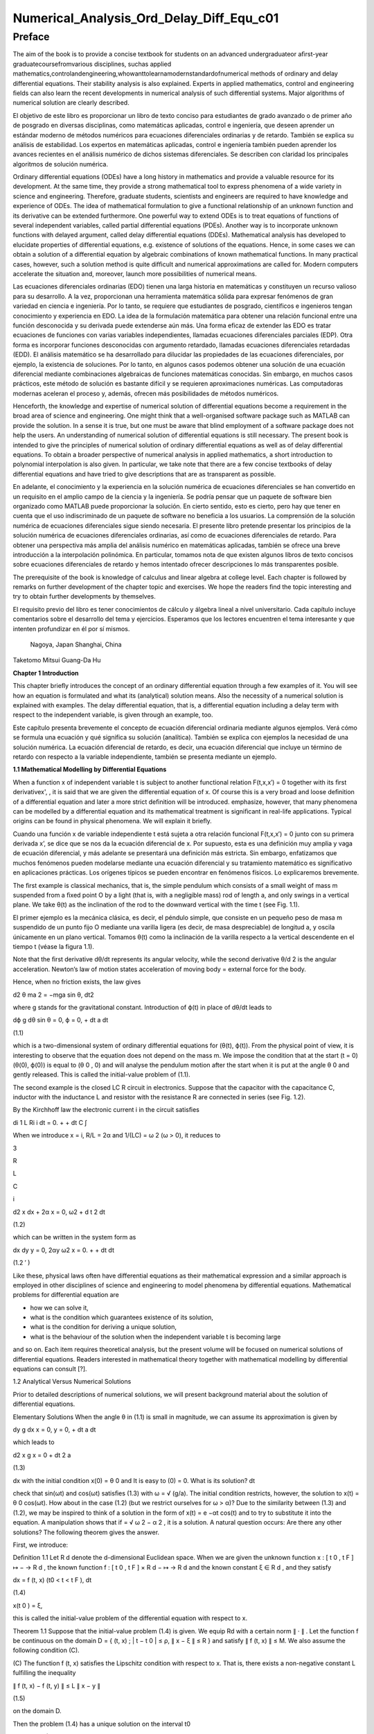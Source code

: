 Numerical_Analysis_Ord_Delay_Diff_Equ_c01
=========================================

Preface
-------

The aim of the book is to provide a concise textbook for students on an advanced undergraduateor aﬁrst-year 
graduatecoursefromvarious disciplines, suchas applied 
mathematics,controlandengineering,whowanttolearnamodernstandardofnumerical methods of ordinary and delay 
differential equations. Their stability analysis is also explained. Experts in applied mathematics, control and 
engineering ﬁelds can also learn the recent developments in numerical analysis of such differential systems. Major 
algorithms of numerical solution are clearly described.

El objetivo de este libro es proporcionar un libro de texto conciso para estudiantes de grado avanzado o de primer 
año de posgrado en diversas disciplinas, como matemáticas aplicadas, control e ingeniería, que deseen aprender un 
estándar moderno de métodos numéricos para ecuaciones diferenciales ordinarias y de retardo. También se explica su 
análisis de estabilidad. Los expertos en matemáticas aplicadas, control e ingeniería también pueden aprender los 
avances recientes en el análisis numérico de dichos sistemas diferenciales. Se describen con claridad los 
principales algoritmos de solución numérica.


Ordinary differential equations (ODEs) have a long history in mathematics and provide a valuable resource for its 
development. At the same time, they provide a strong mathematical tool to express phenomena of a wide variety in 
science and engineering. Therefore, graduate students, scientists and engineers are required to have knowledge and 
experience of ODEs. The idea of mathematical formulation to give a functional relationship of an unknown function 
and its derivative can be extended furthermore. One powerful way to extend ODEs is to treat equations of functions 
of several 
independent variables, called partial differential equations (PDEs). Another way is to incorporate unknown functions 
with delayed argument, called delay differential equations (DDEs). Mathematical analysis has developed to elucidate 
properties of differential equations, e.g. existence of solutions of the equations. Hence, in some cases we can 
obtain a solution of a differential equation by algebraic combinations of known mathematical functions. In many 
practical cases, however, such a solution method is quite difﬁcult and numerical approximations are called for. 
Modern computers accelerate the situation and, moreover, launch more possibilities of numerical means.

Las ecuaciones diferenciales ordinarias (EDO) tienen una larga historia en matemáticas y constituyen un recurso 
valioso para su desarrollo. A la vez, proporcionan una herramienta matemática sólida para expresar fenómenos de gran 
variedad en ciencia e ingeniería. Por lo tanto, se requiere que estudiantes de posgrado, científicos e ingenieros 
tengan conocimiento y experiencia en EDO. La idea de la formulación matemática para obtener una relación funcional 
entre una función desconocida y su derivada puede extenderse aún más. Una forma eficaz de extender las EDO es tratar 
ecuaciones de funciones con varias variables independientes, llamadas ecuaciones diferenciales parciales (EDP). Otra 
forma es incorporar funciones desconocidas con argumento retardado, llamadas ecuaciones diferenciales retardadas 
(EDD). El análisis matemático se ha desarrollado para dilucidar las propiedades de las ecuaciones diferenciales, por 
ejemplo, la existencia de soluciones. Por lo tanto, en algunos casos podemos obtener una solución de una ecuación 
diferencial mediante combinaciones algebraicas de funciones matemáticas conocidas. Sin embargo, en muchos casos 
prácticos, este método de solución es bastante difícil y se requieren aproximaciones numéricas. Las computadoras 
modernas aceleran el proceso y, además, ofrecen más posibilidades de métodos numéricos.



Henceforth, the knowledge and expertise of numerical solution of differential equations become a requirement in the 
broad area of science and engineering. One might think that a well-organised software package such as MATLAB can 
provide the solution. In a sense it is true, but one must be aware that blind employment of a software package does 
not help the users. An understanding of numerical solution of differential equations is still necessary. The present 
book is intended to give the principles of numerical solution of ordinary differential equations as well as of delay 
differential equations. To obtain a broader perspective of numerical analysis in applied mathematics, a short 
introduction to polynomial interpolation is also given. In particular, we take note 
that there are a few concise textbooks of delay differential equations and have tried to give descriptions that are 
as transparent as possible.

En adelante, el conocimiento y la experiencia en la solución numérica de ecuaciones diferenciales se han convertido 
en un requisito en el amplio campo de la ciencia y la ingeniería. Se podría pensar que un paquete de software bien 
organizado como MATLAB puede proporcionar la solución. En cierto sentido, esto es cierto, pero hay que tener en 
cuenta que el uso indiscriminado de un paquete de software no beneficia a los usuarios. La comprensión de la 
solución numérica de ecuaciones diferenciales sigue siendo necesaria. El presente libro pretende presentar los 
principios de la solución numérica de ecuaciones diferenciales ordinarias, así como de ecuaciones diferenciales de 
retardo. Para obtener una perspectiva más amplia del análisis numérico en matemáticas aplicadas, también se ofrece 
una breve introducción a la interpolación polinómica. En particular, tomamos nota de que existen algunos libros de 
texto concisos sobre ecuaciones diferenciales de retardo y hemos intentado ofrecer descripciones lo más 
transparentes posible.

The prerequisite of the book is knowledge of calculus and linear algebra at college level. Each chapter is followed 
by remarks on further development of the chapter topic and exercises. We hope the readers ﬁnd the topic interesting 
and try to obtain further developments by themselves.

El requisito previo del libro es tener conocimientos de cálculo y álgebra lineal a nivel universitario. Cada 
capítulo incluye comentarios sobre el desarrollo del tema y ejercicios. Esperamos que los lectores encuentren el 
tema interesante y que intenten profundizar en él por sí mismos.


 Nagoya, Japan Shanghai, China

Taketomo Mitsui Guang-Da Hu

**Chapter 1 Introduction**

This chapter brieﬂy introduces the concept of an ordinary differential equation through a few examples of it. You 
will see how an equation is formulated and what its (analytical) solution means. Also the necessity of a numerical 
solution is explained with examples. The delay differential equation, that is, a differential equation 
including a delay term with respect to the independent variable, is given through an example, too.

Este capítulo presenta brevemente el concepto de ecuación diferencial ordinaria mediante algunos ejemplos. Verá cómo 
se formula una ecuación y qué significa su solución (analítica). También se explica con ejemplos la necesidad de una 
solución numérica. La ecuación diferencial de retardo, es decir, una ecuación diferencial que incluye un término de 
retardo con respecto a la variable independiente, también se presenta mediante un ejemplo.

**1.1 Mathematical Modelling by Differential Equations**

When a function x of independent variable t is subject to another functional relation F(t,x,x′) = 0 together 
with its ﬁrst derivativex', , it is said that we are given the differential equation of x. Of course this is a 
very broad and loose deﬁnition of a differential equation and later a more strict deﬁnition will be introduced.  
emphasize, however, that many phenomena can be modelled by a differential equation and its mathematical treatment is 
signiﬁcant in real-life applications. Typical origins can be found in physical phenomena. We will explain it 
brieﬂy.

Cuando una función x de variable independiente t está sujeta a otra relación funcional F(t,x,x′) = 0 junto con su 
primera derivada x’, se dice que se nos da la ecuación diferencial de x. Por supuesto, esta es una definición muy 
amplia y vaga de ecuación diferencial, y más adelante se presentará una definición más estricta. Sin embargo, 
enfatizamos que muchos fenómenos pueden modelarse mediante una ecuación diferencial y su tratamiento matemático es 
significativo en aplicaciones prácticas. Los orígenes típicos se pueden encontrar en fenómenos físicos. Lo 
explicaremos brevemente.

The ﬁrst example is classical mechanics, that is, the simple pendulum which consists of a small weight of mass m 
suspended from a ﬁxed point O by a light (that is, with a negligible mass) rod of length a, and only swings in a 
vertical plane. We take θ(t) as the inclination of the rod to the downward vertical with the time t (see Fig. 1.1).

El primer ejemplo es la mecánica clásica, es decir, el péndulo simple, que consiste en un pequeño peso de masa m 
suspendido de un punto fijo O mediante una varilla ligera (es decir, de masa despreciable) de longitud a, y oscila 
únicamente en un plano vertical. Tomamos θ(t) como la inclinación de la varilla respecto a la vertical descendente 
en el tiempo t (véase la figura 1.1).

Note that the ﬁrst derivative dθ/dt represents its angular velocity, while the second derivative   θ/d 2 is the 
angular acceleration. Newton’s law of motion states acceleration of moving body = external force for the body.

Hence, when no friction exists, the law gives

d2 θ ma 2 = −mga sin θ, dt2 

where g stands for the gravitational constant. Introduction of ϕ(t) in place of dθ/dt leads to

dϕ g dθ sin θ = 0, ϕ = 0, + dt a dt

(1.1)

which is a two-dimensional system of ordinary differential equations for (θ(t), ϕ(t)). From the physical point of 
view, it is interesting to observe that the equation does not depend on the mass m. We impose the condition that at 
the start (t = 0) (θ(0), ϕ(0)) is equal to (θ 0 , 0) and will analyse the pendulum motion after the start when it is 
put at the angle θ 0 and gently released. This is called the initial-value problem of (1.1).

The second example is the closed LC R circuit in electronics. Suppose that the capacitor with the capacitance C, 
inductor with the inductance L and resistor with the resistance R are connected in series (see Fig. 1.2).

By the Kirchhoff law the electronic current i in the circuit satisﬁes

di 1 L Ri i dt = 0. + + dt C ∫

When we introduce x = i, R/L = 2α and 1/(LC) = ω 2 (ω > 0), it reduces to

3

R

L

C

i

d2 x dx + 2α x = 0, ω2  + d t 2 dt

(1.2)

which can be written in the system form as

dx dy y = 0, 2αy ω2  x = 0. + + dt dt

(1.2 ′ )

Like these, physical laws often have differential equations as their mathematical expression and a similar approach 
is employed in other disciplines of science and engineering to model phenomena by differential equations. 
Mathematical problems for differential equation are

• how we can solve it,

• what is the condition which guarantees existence of its solution,

• what is the condition for deriving a unique solution,

• what is the behaviour of the solution when the independent variable t is becoming large

and so on. Each item requires theoretical analysis, but the present volume will be focused on numerical solutions of 
differential equations. Readers interested in mathematical theory together with mathematical modelling by 
differential equations can consult [?].

1.2 Analytical Versus Numerical Solutions

Prior to detailed descriptions of numerical solutions, we will present background material about the solution of 
differential equations.

Elementary Solutions When the angle θ in (1.1) is small in magnitude, we can assume its approximation is given by

dy g dx x = 0, y = 0, + dt a dt

which leads to

d2 x g x = 0 + dt 2 a

(1.3)

dx with the initial condition x(0) = θ 0 and It is easy to (0) = 0. What is its solution? dt

check that sin(ωt) and cos(ωt) satisﬁes (1.3) with ω = √ (g/a). The initial condition restricts, however, the 
solution to x(t) = θ 0 cos(ωt). How about in the case (1.2) (but we restrict ourselves for ω > α)? Due to the 
similarity between (1.3) and (1.2), we may be inspired to think of a solution in the form of x(t) = e −αt cos(t) 
and to try to substitute it into the equation. A manipulation shows that if  = √ ω 2 − α 2 , it is a solution. A 
natural question occurs: Are there any other solutions? The following theorem gives the answer.

First, we introduce:

Deﬁnition 1.1 Let R d denote the d-dimensional Euclidean space. When we are given the unknown function x : [ t 0 , 
t F ] ↦ − → R d , the known function f : [ t 0 , t F ] × R d − ↦ → R d and the known constant ξ ∈ R d , and 
they satisfy

dx = f (t, x) (t0  < t < t F ), dt

(1.4)

x(t 0 ) = ξ,

this is called the initial-value problem of the differential equation with respect to x.

Theorem 1.1 Suppose that the initial-value problem (1.4) is given. We equip Rd  with a certain norm ∥ · ∥ . Let 
the function f be continuous on the domain D = { (t, x) ; | t − t 0 | ≤ ρ, ∥ x − ξ ∥ ≤ R } and satisfy ∥ f 
(t, x) ∥ ≤ M. We also assume the following condition (C).

(C) The function f (t, x) satisﬁes the Lipschitz condition with respect to x. That is, there exists a non-negative 
constant L fulﬁlling the inequality

∥ f (t, x) − f (t, y) ∥ ≤ L ∥ x − y ∥

(1.5)

on the domain D.

Then the problem (1.4) has a unique solution on the interval t0 

ρ, t 0 + R/M).

≤

t ≤ min(t 0 +

Remark 1.1 We did not give a deﬁnition of the norm of R d above. Indeed it can be equipped with different kind of 
norm, whose mathematically rigorous deﬁnition can be seen in a standard textbook of linear algebra. However, we 
stress that every norm of R d is topologically equivalent (see Exercise 1.7) and often employ the so-called

2-norm given by ∥ x ∥ 2 =

x1 2  √

+ x 2 2 + · · · + x d 2 for x = (x 1 , x 2 , . . . , x d ) T . This is a

1/p

) also stress that in numerical computations the difference of norms can be meaningful.

special case of the general p-norm deﬁned by ∥ x ∥ p =

∑ ( i=1

d

|

xi 

p |

(p ≥ 1). We

We postpone a proof of Theorem 1.1 to Chap. ?? and here try to understand its implications. The theorem is called a 
local unique existence theorem, because it only guarantees the existence at most t 0 + ρ or t 0 + R/M, which depends 
on the initial condition (see Fig. 1.3). However, in the case of (1.3), since the Lipschitz constant L is kept the 
same beyond the bound, we can shift the same assertion for t greater than the bound and obtain a global existence of 
the unique solution. Similar things can be said for (1.2). Note that in both cases a constant multiple of each 
‘solution’ satisﬁes the differential equation again, for the right-hand side of each equation is zero (the case is 
called homogeneous). The situation becomes different in nonlinear function f with respect to x.

Remark 1.2 The formulation F(t, x, x ′ ) = 0, which is given at the beginning of the chapter, is slightly broader 
than that of Deﬁnition 1.1, for it includes a case that cannot be transformed into (1.4). For example, it includes 
the differential-algebraic equation in the form x ′ = f (t, x) and g(x, x ′ ) = 0. The expression in (1.4) is often 
called the normal form of differential equation and we concentrate ourselves into it.

Nonlinear Case We will study an electronic circuit similar to Fig. 1.2 but with tunnel-diode TD instead of the 
resistor and the elements are wired in parallel (see Fig. 1.4).

When the characteristic function g(v) of TD has a cubic nonlinearity with respect to the voltage v biased by E, the 
circuit equation together with the currency i is given as

dv di C L g(v) i = 0, v = 0, + + dt dt

which reduces to the following equation after normalization:

dv v 2 di = εv 1 i, = v dt ( 3 ) dt

or

d2 v dv + ε(v 2 − 1) v = 0, + dt 2 dt

(1.6)

where ε is a positive parameter. This is known as the van der Pol equation, which is named after Dutch physicist, 
Balthasar van der Pol.

Thus, an application of Theorem 1.1 is not straightforward for (1.6). Also the elementary method of solution, which 
is usually given in the undergraduate college class to express the solution by combination of elementary functions 
such as polynomials, rational, trigonometric, exponential and logarithmic functions, is very hard to handle (1.6) 
because of its nonlinearity. This is the case for (1.1), too. However, more advanced mathematical analysis can 
induce the unique existence of the periodic solution of (1.1) and (1.6) [?]. This is an interesting result for them, 
because the equation causes oscillation phenomena without any external forcing. It is called an autonomous 
oscillation.

To get acquainted with the advanced methods, we describe the phase plane analysis by taking Eq. (1.6) as an example. 
On the xy-plane at the point (x, y) = (v(t), dv/dt(t)) of v(t) satisfying (1.6) with ε = 5 we attach an arrow whose 
gradient is equal to dv/dt (t), and repeat the process for many other points on the plane.

See Fig. 1.5. The ﬁgure consisting of these arrows is called the gradient ﬁeld of the van der Pol equation. Then, 
taking an initial point, e.g., (3.0, 1.0), on the plane, we obtain a curve, which is depicted as the thick line in 
the ﬁgure, by connecting the arrows one by one. This is called the phase portrait of the solution of the van der 
Pol equation with the initial condition. We can observe that it will wind around a simple closed curve. This 
suggests the existence of an autonomously oscillating solution of the equation.

The analysis given above is called qualitative for ODEs. On the other hand, we are required to give quantitative 
information of the solution, too. This can be carried out by numerical solutions which are explained later in the 
volume.

Furthermore, when the nonlinear element TD has a certain time-delaying effect, the equation becomes

dv v 2 (t − τ) di (t) = εv(t τ) 1 − i(t), (t) = v(t), dt ( 3 ) dt

(1.7)

where the positive τ denotes the time delay. Analytical methods are more difﬁcult than (1.6), while numerical 
solutions increase their role. For demonstration purposes, we will show results by numerical solutions. A numerical 
solution by the classical Runge–Kutta method is shown in Fig. 1.6 1 for the problem (1.6) with ε = 1, v(0) = 2

and i(0) = 0. In the delayed case, we calculated numerical solutions of (1.7) with ε = 1 for τ = 0.2, 0.4 and 0.6, 
which are depicted in Fig. 1.7 1 in this order. The dashed curve shows the solution without delay. We can observe 
that when τ is becoming large, the solution oscillates with a shorter period.

Differentialequationsofthissort,whichwillbecalleddelaydifferentialequations, will be described in later chapters in 
more detail.

Other Problems for Differential Equations There are several other problem formulations than the initial-value 
problem for ordinary differential equations. When we ﬁx the time interval [ a, b ] on which we are seeking the 
solution of the equation as

dx = f (t, x) dt

(a < t < b)

and are constrained by totally d conditions for x(a) and x(b), it is called a boundaryvalue problem. For example, 
assume that the second-order differential equation is given by

d2 x dx = f t, x, d t 2 ( dt )

(1.8)

on (a, b) and the boundary condition

x(a) = A,

x(b) = B

is assigned. Then, it is known that if f (t, x, y) is differentiable with respect to both x and y and f x and f y 
are continuous on the domain

D = { (t, x, y) : a ≤ t ≤ b, −∞ < x < ∞, −∞ < y < ∞ }

and furthermore f x ≥ 0 and | f y | is bounded on D, then the above boundary-value problem has a unique solution on 
[ a, b ] .

The above problem can be converted to seek the missing initial-value ζ. By impos-

dx ing (a) = ζ with a certain guess, we solve the initial-value problem of (1.8) and dt obtain the value x(b). If 
x(b) = B holds, we are happy to attain success with the exact guess ζ. If not, taking the difference x(b) − B into 
account we modify the ζ, try again to solve the initial-value problem and repeat it. This is called shooting, which 
means to convert the boundary-value problem into the initial-value problem with a missing initial condition.

Next is the eigenvalue problem, which is explained by the following example. Assume that the boundary-value problem 
of the second-order differential equation

d2 x + (q(t) + λr(t)) x = 0 (a < t < b), x(a) = x(b) = 0 dt2 

is given. Here λ is a parameter. It is obvious the trivial solution x(t) ≡ 0 satisﬁes it. However, for a certain 
non-zero λ it is known the equation has a non-trivial solution. This is called the Sturm–Liouville-type eigenvalue 
problem, which often arises in mathematical physics, and the parameter λ satisfying the problem is called its 
eigenvalue. We emphasize that the shooting principle is again applicable. Taking a

dx non-trivial initial value for (a) and a guess λ we solve the initial-value problem dt and check whether the 
solution satisﬁes the condition x(b) = 0.

Henceforth you can understand that the solution method for the initial-value problem of ordinary differential 
equations has a big signiﬁcance and its numerical solution is worth studying. In the following chapters we will 
explain the methods as well as

the ways of analysing them. Descriptions will be also given for differential equations with delay.

Exercises

1.1. Show that the function x (t) = cos (at + b) with the constants a and b satisd4  x ﬁes the differential 
equation = a 4 x. Also conﬁrm that another function dt4  cosh (at + b) satisﬁes the same equation.

1.2. Solve the initial-value problem

dx t = x t 1, + + dt

=

−

1

x(1) 2

∞

by determining the solution in the power series form as

∑

n=0

c n (t − 1) n . Derive

a recurrence relation of the coefﬁcients { c n } by substituting the series into the equation. If possible, 
determine the radius of convergence of the power series solution.

1.3. In the text the solution of (1.2) is given only for the case ω > α. Try to ﬁnd solutions for other cases, that 
is, ω = α and ω < α. Assume the solution to be in the form of e ρt with undetermined ρ and, by substituting it into 
the differential equation, derive an algebraic equation for ρ (this is called the characteristic equation). What is 
the behaviour of the solution when t becomes large?

1.4. A body which is falling vertically in the atmosphere due to the gravitational force must encounter resistance 
from the air. Under the assumption that the resistance is proportional to the velocity v of the body, derive the 
differential equation which governs the falling motion of the body by taking v as the unknown function with the time 
t. Then, solve the equation with the initial condition v(0) = v 0 .

1.5. For the solution (θ(t), φ(t)) of (1.1), let us introduce the functional H by

1 H(t) = − g cos (θ(t)) . a (ϕ(t))2  2

Conﬁrm that the derivative of H along (θ(t), ϕ(t)) vanishes so that H is invariant along it. In the context of a 
dynamical system, H is called the Hamiltonian of (1.1) and its invariance implies a closed orbit of (θ(t), ϕ(t)). 
1.6. Equation (1.4) is called autonomous when the function f does not depend on t. That is, assume that the equation

dx = f (x) dt

has a solution x(t). Then, show that x(t + c) is also a solution of the system for arbitrary c.

1.7. Prove the inequalities

∥ x ∥ ∞ ≤ ∥ x ∥ 2 ≤ √ d ∥ x ∥ ∞ ,

∥ x ∥ ∞ ≤ ∥ x ∥ 1 ≤ d ∥ x ∥∞ 

for any x ∈ R d . Moreover, for arbitrary α and β (α, β ≥ 1) it has been shown that there exist positive constants 
m and M which satisfy

m ∥ x ∥ α ≤ ∥ x ∥ β ≤ M ∥ x ∥α 

for any x ∈ R d , and this fact is called the norm equivalence of R d .


